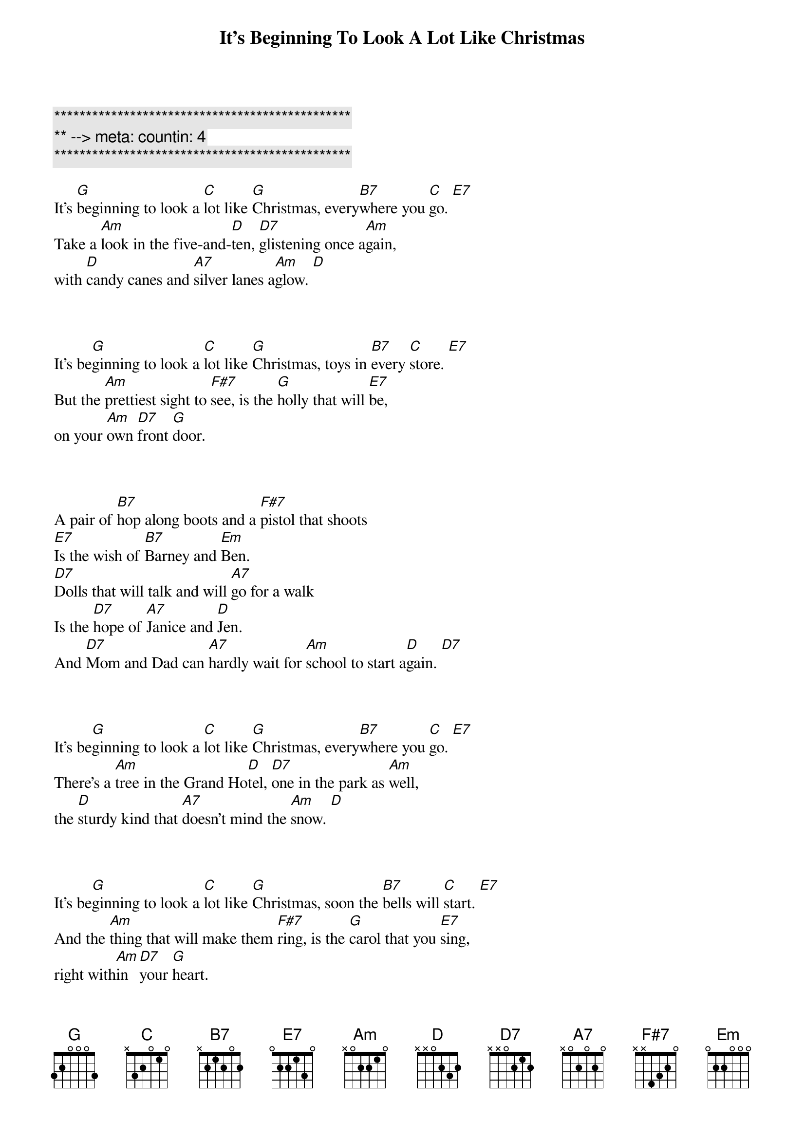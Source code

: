 {title: It's Beginning To Look A Lot Like Christmas}
{artist: Bing Crosby}
{key: G}
{duration: 2:00}
{tempo: 96}
{meta: countin: 4}

{c:***********************************************}
{c:** --> meta: countin: 4}
{c:***********************************************}

{sov}
It's [G]beginning to look a [C]lot like [G]Christmas, every[B7]where you [C]go. [E7]
Take a [Am]look in the five-and-[D]ten, [D7]glistening once a[Am]gain,
with [D]candy canes and [A7]silver lanes a[Am]glow. [D]
{eov}



{sov}
It's be[G]ginning to look a [C]lot like [G]Christmas, toys in [B7]every [C]store. [E7]
But the [Am]prettiest sight to [F#7]see, is the [G]holly that will [E7]be,
on your [Am]own [D7]front [G]door.
{eov}



{sob}
A pair of [B7]hop along boots and a [F#7]pistol that shoots
[E7]Is the wish of [B7]Barney and [Em]Ben.
[D7]Dolls that will talk and will [A7]go for a walk
Is the [D7]hope of [A7]Janice and [D]Jen.
And [D7]Mom and Dad can [A7]hardly wait for [Am]school to start a[D]gain. [D7]
{eob}



{sov}
It's be[G]ginning to look a [C]lot like [G]Christmas, every[B7]where you [C]go. [E7]
There's a [Am]tree in the Grand Ho[D]tel, [D7]one in the park as [Am]well,
the [D]sturdy kind that [A7]doesn't mind the [Am]snow. [D]
{eov}



{sov}
It's be[G]ginning to look a [C]lot like [G]Christmas, soon the [B7]bells will [C]start. [E7]
And the [Am]thing that will make them [F#7]ring, is the [G]carol that you [E7]sing,
right with[Am]in [D7]your [G]heart.
{eov}



{c: Instrumental}
| G . C . | G . . . | G . B7 . | C . E7 . |

| Am . D . | D7 . Am . | D . A7 . | Am . D . |



{sov}
It's be[G]ginning to look a [C]lot like [G]Christmas, toys in [B7]every [C]store. [E7]
But the [Am]prettiest sight to [F#7]see, is the [G]holly that will [E7]be,
on your [Am]own [D7]front [G]door.
{eov}

